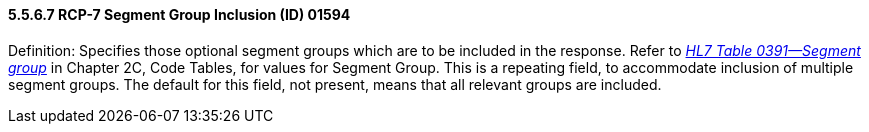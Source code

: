 ==== 5.5.6.7 RCP-7 Segment Group Inclusion (ID) 01594 

Definition: Specifies those optional segment groups which are to be included in the response. Refer to file:///E:\V2\v2.9%20final%20Nov%20from%20Frank\V29_CH02C_Tables.docx#HL70391[_HL7 Table 0391—Segment group_] in Chapter 2C, Code Tables, for values for Segment Group. This is a repeating field, to accommodate inclusion of multiple segment groups. The default for this field, not present, means that all relevant groups are included.

